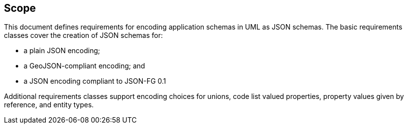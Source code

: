 == Scope

This document defines requirements for encoding application schemas in UML as JSON schemas. The basic requirements classes cover the creation of JSON schemas for:

* a plain JSON encoding;
* a GeoJSON-compliant encoding; and
* a JSON encoding compliant to JSON-FG 0.1

Additional requirements classes support encoding choices for unions, code list valued properties, property values given by reference, and entity types.